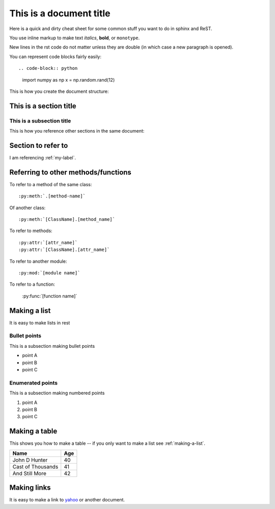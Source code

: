 *************************
This is a document title
*************************

Here is a quick and dirty cheat sheet for some common stuff you want
to do in sphinx and ReST.

You use inline markup to make text *italics*, **bold**,
or ``monotype``.

New lines in the rst code do not matter unless they are double
(in which case a new paragraph is opened).

You can represent code blocks fairly easily::

.. code-block:: python

   import numpy as np
   x = np.random.rand(12)

This is how you create the document structure:

This is a section title
============================================

This is a subsection title
---------------------------

This is how you reference other sections in the same
document:

.. _my-label:

Section to refer to
====================

I am referencing :ref:`my-label`.

Referring to other methods/functions
=====================================

To refer to a method of the same class::

    :py:meth:`.[method-name]`

Of another class::

    :py:meth:`[ClassName].[method_name]`


To refer to methods::

    :py:attr:`[attr_name]`
    :py:attr:`[ClassName].[attr_name]`

To refer to another module::

    :py:mod:`[module name]`

To refer to a function:

    :py:func:`[function name]`

.. _making-a-list:

Making a list
=============

It is easy to make lists in rest

Bullet points
-------------

This is a subsection making bullet points

* point A

* point B

* point C


Enumerated points
------------------

This is a subsection making numbered points

#. point A

#. point B

#. point C


Making a table
==============

This shows you how to make a table -- if you only want to make a list see :ref:`making-a-list`.

==================   ============
Name                 Age
==================   ============
John D Hunter        40
Cast of Thousands    41
And Still More       42
==================   ============


Making links
============

It is easy to make a link to `yahoo <http://yahoo.com>`_ or another
document.
